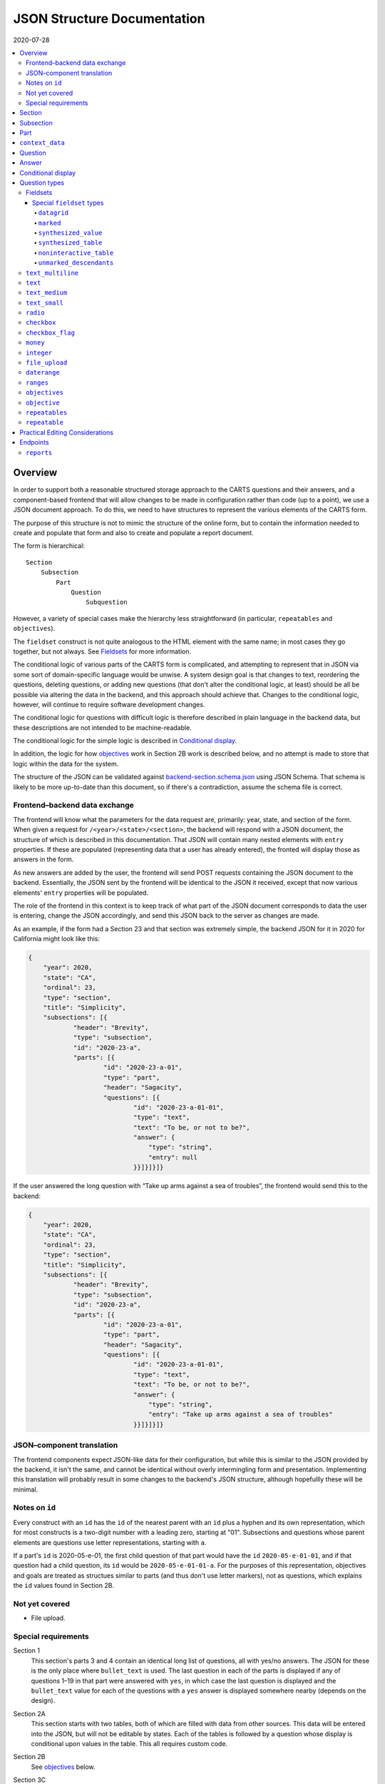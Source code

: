 JSON Structure Documentation
============================

2020-07-28

..  contents:: :local:

Overview
--------
In order to support both a reasonable structured storage approach to the CARTS questions and their answers, and a component-based frontend that will allow changes to be made in configuration rather than code (up to a point), we use a JSON document approach. To do this, we need to have structures to represent the various elements of the CARTS form.

The purpose of this structure is not to mimic the structure of the online form, but to contain the information needed to create and populate that form and also to create and populate a report document.

The form is hierarchical::

    Section
        Subsection
            Part
                Question
                    Subquestion

However, a variety of special cases make the hierarchy less straightforward (in particular, ``repeatables`` and ``objectives``).

The ``fieldset`` construct is not quite analogous to the HTML element with the same name; in most cases they go together, but not always. See `Fieldsets`_ for more information.

The conditional logic of various parts of the CARTS form is complicated, and attempting to represent that in JSON via some sort of domain-specific language would be unwise. A system design goal is that changes to text, reordering the questions, deleting questions, or adding new questions (that don't alter the conditional logic, at least) should be all be possible via altering the data in the backend, and this approach should achieve that. Changes to the conditional logic, however, will continue to require software development changes.

The conditional logic for questions with difficult logic is therefore described in plain language in the backend data, but these descriptions are not intended to be machine-readable.

The conditional logic for the simple logic is described in `Conditional display`_.

In addition, the logic for how `objectives`_ work in Section 2B work is described below, and no attempt is made to store that logic within the data for the system.

The structure of the JSON can be validated against `backend-section.schema.json`_ using JSON Schema. That schema is likely to be more up-to-date than this document, so if there's a contradiction, assume the schema file is correct.

.. _backend-section.schema.json: ./backend-section.schema.json

Frontend–backend data exchange
++++++++++++++++++++++++++++++
The frontend will know what the parameters for the data request are, primarily: year, state, and section of the form. When given a request for ``/<year>/<state>/<section>``, the backend will respond with a JSON document, the structure of which is described in this documentation. That JSON will contain many nested elements with ``entry`` properties. If these are populated (representing data that a user has already entered), the fronted will display those as answers in the form.

As new answers are added by the user, the frontend will send POST requests containing the JSON document to the backend. Essentially, the JSON sent by the frontend will be identical to the JSON it received, except that now various elements' ``entry`` properties will be populated.

The role of the frontend in this context is to keep track of what part of the JSON document corresponds to data the user is entering, change the JSON accordingly, and send this JSON back to the server as changes are made.

As an example, if the form had a Section 23 and that section was extremely simple, the backend JSON for it in 2020 for California might look like this:

.. code:: json

    {
        "year": 2020,
        "state": "CA",
        "ordinal": 23,
        "type": "section",
        "title": "Simplicity",
        "subsections": [{
                "header": "Brevity",
                "type": "subsection",
                "id": "2020-23-a",
                "parts": [{
                        "id": "2020-23-a-01",
                        "type": "part",
                        "header": "Sagacity",
                        "questions": [{
                                "id": "2020-23-a-01-01",
                                "type": "text",
                                "text": "To be, or not to be?",
                                "answer": {
                                    "type": "string",
                                    "entry": null
                                }}]}]}]}

If the user answered the long question with “Take up arms against a sea of troubles”, the frontend would send this to the backend:

.. code:: json

    {
        "year": 2020,
        "state": "CA",
        "ordinal": 23,
        "type": "section",
        "title": "Simplicity",
        "subsections": [{
                "header": "Brevity",
                "type": "subsection",
                "id": "2020-23-a",
                "parts": [{
                        "id": "2020-23-a-01",
                        "type": "part",
                        "header": "Sagacity",
                        "questions": [{
                                "id": "2020-23-a-01-01",
                                "type": "text",
                                "text": "To be, or not to be?",
                                "answer": {
                                    "type": "string",
                                    "entry": "Take up arms against a sea of troubles"
                                }}]}]}]}

JSON–component translation
++++++++++++++++++++++++++
The frontend components expect JSON-like data for their configuration, but while this is similar to the JSON provided by the backend, it isn't the same, and cannot be identical without overly intermingling form and presentation. Implementing this translation will probably result in some changes to the backend's JSON structure, although hopefullly these will be minimal.

Notes on ``id``
++++++++++++++++
Every construct with an ``id`` has the ``id`` of the nearest parent with an ``id`` plus a hyphen and its own representation, which for most constructs is a two-digit number with a leading zero, starting at "01". Subsections and questions whose parent elements are questions use letter representations, starting with ``a``.

If a part's ``id`` is 2020-05-e-01, the first child question of that part would have the ``id`` ``2020-05-e-01-01``, and if that question had a child question, its ``id`` would be ``2020-05-e-01-01-a``. For the purposes of this representation, objectives and goals are treated as structues similar to parts (and thus don't use letter markers), not as questions, which explains the ``id`` values found in Section 2B.

Not yet covered
+++++++++++++++
+   File upload.

Special requirements
++++++++++++++++++++
Section 1
    This section's parts 3 and 4 contain an identical long list of questions, all with yes/no answers. The JSON for these is the only place where ``bullet_text`` is used. The last question in each of the parts is displayed if any of questions 1–19 in that part were answered with ``yes``, in which case the last question is displayed and the ``bullet_text`` value for each of the questions with a ``yes`` answer is displayed somewhere nearby (depends on the design).
Section 2A
    This section starts with two tables, both of which are filled with data from other sources. This data will be entered into the JSON, but will not be editable by states. Each of the tables is followed by a question whose display is conditional upon values in the table. This all requires custom code.
Section 2B
    See `objectives`_ below.
Section 3C
    A tablehouse of horrors whose structure and content is still under review.
Section 3D
    All of the rest of the questions after 1 should be hidden if the answer to 1 is no; this looks like it can be handled via the supported conditional logic. However, in addition, question 8 should only be displayed if the answer to Section 1 Part 3 Question 8 (``2020-01-a-03-08``) or Section 1 Part 4 Question 8 (``2020-01-a-04-08``) is yes. That will require custom frontend code.
Section 3E
    This only applies to a specific subset of states, and should be skipped or shown based on information about states that will have to be handled with custom code.

    In addition, questions 12–17 have their answers compiled into a table for display, interaction that will be handled entirely in custom code.
Section 3I
    The HSI Programs here are repeatables, similar to goals in Section 2B.

Section
-------
The top-level construct is a section. Sections have the following properties:

``year``
    Four-digit integer.

    Corresponds to the year that the report is covering. For example, the annual report that states can submit at the start of October 2020, covering fiscal year 2019–2020, would be ``2020``.
``id``
    String.

    ``year``-``section``
``state``
    Two-digit string.

    The state submitting the report.

    Despite the name, this covers the District of Columbia, and would also cover any future non-state regions that might be added to the system.
``valid``
    Boolean.

    This status is determined by the backend. Note that incomplete submissions, while invalid, will still be accepted as input by the API. This status is primarily informational and doesn't indicate that the sytem will refuse to accept or certify the section.
``ordinal``
    Integer.

    Section 1 has ordinal ``1``, etc.
``type``
    String.

    At this time it is assumed that this will always be ``section``, but this is currently being included as a hedge.
``title``
    String.

    The title for the section, for example “Program Fees and Policy Changes”.
``subsections``
    Array of ``subsection`` constructs.
``text`` (optional)
    String.

    Additional text that should be presented at the beginning of the section.
``comment`` (optional)
    String.

    Comment directed at developer or admin users.

Subsection
----------
Some sections have subsections, some only have parts, but the structure expects an intervening subsection even if it is singular.

Subsections are contained by sections.

Subsections, like subquestions, are represented by letters rather than numbers.

``type``
    String

    Presumably always ``subsection``.
``ordinal``
    Integer.
``id``
    String

    ``year``-``section``-``subsection``

    For example, Section 1 only has one subsection, and so the user shouldn't see references to any subsections for it, and its ``id`` would be ``2020-01-a``.

    Section 2 has subsections, for example Section 2b would have an ``id`` of ``2020-02-b``
``parts``
    Array of ``part`` constructs.
``text`` (optional)
    String.

    Additional text that should be presented at the beginning of the subsection. This text can be made into multiple paragraphs by using the newline character ``\n``.
``comment`` (optional)
    String.

    Comment directed at developer or admin users.

Part
----
Some sections/subsections are divided into parts. If there are no parts, the entire content is considered to be in one part.

Parts are contained by subsections.

``id``
    String.

    ``year``-``section``-``subsection``-``ordinal``.

    Examples:
        :Section 1 Part 1 for 2020: ``2020-01-a-01``
        :Section 2b Part 1 for 2020: ``2020-02-b-01``
``type``
    String.

    Presumably always ``part``.
``questions``
    Array of ``question`` constructs.
``text`` (optional)
    String.

    Additional text that should be presented at the beginning of the part.
``context_data``
    Object.

    Contains information about whether or not to show the construct, and under what circumstances, as well as some other display hinting. See below.
``comment`` (optional)
    String.

    Comment directed at developer or admin users.

``context_data``
----------------
A property that contains data about whether and/or how the segment should be displayed.

``bullet_text`` (optional)
    String.

    Summary text for an answer to be displayed in list form; only applied to Section 1.
``display_prior_year_data`` (optional)
    Boolean.

    Present and ``true`` if the UI is supposed to display data from the prior year as an aid to data entry.
``enable_copying_prior_year_data`` (optional)
    Boolean.

    Present and ``true`` if the UI is supposed to help the user copy over data from the prior year.
``conditional_display`` (optional)
    Extremely limited logic mini-schema to control display of questions. See `Conditional display`_ below.
``interactive_conditional`` (optional)
    String.

    Plain-language description of how the logic for displaying the question in the entry form is supposed to work.

    Should only be used if the logic is too convoluted for ``conditional_display`` to handle.
``noninteractive_conditional`` (optional)
    String.

    Plain-language description of how the logic for displaying the question in the review output is supposed to work.

    Should only be used if the logic is too convoluted for ``conditional_display`` to handle.
``show_if_state_program_type_in`` (optional)
    Array of program categories.

    The only valid values here are:

    +   ``medicaid_exp_chip``
    +   ``separate_chip``
    +   ``combo``

    The part is only displayed if the state program is one of the listed categories. Otherwise, the content of ``skip_text`` is displayed. Listing all three values in the array is equivalent to omitting the property (that is, the part will be shown in all cases).
``skip_text`` (optional)
    String.

    The text to be displayed for a state if the state's program is not listed in ``show_if_state_program_type_in``.

Question
-------------------------------------
The construct that will contain user-submitted data, as well as presentation information.

Questions can contain other questions, so questions have either questions or parts as containing constructs.


``id``
    String.

    ``year``-``section``-``subsection``-``part``-``question-and-descendants``.

    For example, Section 1 Subsection 1 Part 1 Question 1 for 2020 has the id ``2020-01-a-01-01``, Section 1 Subsection 1 Part 1 Question 1a for 2020 has the id ``2020-01-a-01-01-a``.
``type``
    String.

    The kind of question construct. The various types are described in the `Question Types`_ section.
``label``
    String.

    The text of the question.
``hint`` (optional)
    String.

    Hint text for the question.
``comment`` (optional)
    String.

    Comment directed at developer or admin users.
``answer`` (optional)
    An ``answer`` construct. Most but not all question types have this property.
``questions`` (optional)
    Array of ``question`` constructs.

    These are sub-questions.

Answer
------
The construct that contains technical details about how the question should be answered, and the value of any data that users have entered.

Answers are contained by questions, which in this case is a technical description and not a koan.

``entry``
    The user-entered data responding to the question.
``comment`` (optional)
    String.

    Comment directed at developer or admin users.
``default_entry`` (optional)
    String.

    In rare cases we want to prepopulate the value of the user's answer. This is not the same as a hint, as this value will be sent to the database as if it had been entered by the user. We think we want this field to allow us to distinguish between sections that have been accessed by the user and those that haven't, but it's possible that this property is unnecessary.

Conditional display
-------------------
This is about per-question display, and not about the per-part display related to whether a state's program is separate CHIP, Medicaid expansion CHIP, or combo; see ``show_if_state_program_type_in`` in `Part`_ for that functionality.

The default for all questions, in both interactive and noninteractive views, is for them to be displayed unless a specific condition applies. The specific condition is the value of the ``entry`` property for a question, and this functionality supports only checking for whether that value matches any of the values in a supplied list.

``type``
    String.

    Always ``conditional_display``.
``comment``
    Plain-language description of the logic. For example:

        Interactive: Hide if 2020-01-a-01-01 is no or unanswered; noninteractive: hide if that's no.
``skip_text`` (optional)
    String.

    The text that should appear instead of the question if the conditional logic indicates the question itself should not be displayed. If blank or absent, indicates that no such text should appear.
``hide_if``
    This construct describes the conditions under which the question should be hidden from view. It has two properties, ``target`` and ``values``, and the frontend will evaluate the current value of the JSON element specified by ``target`` and hide it from view if that value is in the array of values specified for the current view type (``interactive`` or ``noninteractive``).

    No other forms of logic are supported by the construct, and must be described using the ``interactive_conditional`` and ``noninteractive_conditional`` properties and then implemented manually on the frontend.o

    ``target``
        String.

        This is a `JSON Path`_ expression that points to the location in the JSON to find the value to be evaluated. Normally this will be the value of an ``entry`` property. The vast majority of these will refer to ``id`` values. For example, to find the value of ``entry`` for a question with the ``id`` of ``2020-01-a-01-01``, the expression would be ``$..*[?(@.id=='2020-01-a-01-01')].answer.entry``. The assumption is that changing these values will almost always be a question of simply changing the ``id`` and leaving the rest of the expression unchanged.
    ``values``
        This object has two properties, ``interactive`` and ``noninteractive``, both of which are an array of values. The values should be integers, strings, or ``null``, where ``null`` represents the absence of an answer.
``hide_if_all``
    This construct describes the conditions under which the question should be hidden from view. It has two properties, ``targets`` and ``values``, and the frontend will evaluate the current value of the JSON elements specified by ``targets`` and hide it from view if all values are in the array of values specified for the current view type (``interactive`` or ``noninteractive``).

    No other forms of logic are supported by the construct, and must be described using the ``interactive_conditional`` and ``noninteractive_conditional`` properties and then implemented manually on the frontend.o

    ``targets``
        Array[String].

        This is an array of `JSON Path`_ expressions that points to the locations in the JSON to find the values to be evaluated. Normally this will be the values of an ``entry`` property. The vast majority of these will refer to ``id`` values. For example, to find the value of ``entry`` for a question with the ``id`` of ``2020-01-a-01-01``, the expression would be ``$..*[?(@.id=='2020-01-a-01-01')].answer.entry``. The assumption is that changing these values will almost always be a question of simply changing the ``id`` and leaving the rest of the expression unchanged.
    ``values``
        This object has two properties, ``interactive`` and ``noninteractive``, both of which are an array of values. The values should be integers, strings, or ``null``, where ``null`` represents the absence of an answer.

Section 1 has the question “Does your program charge an enrollment fee?”, with the sub-question “How much is your enrollment fee?”. In the interactive view, the sub-question should only be displayed if the user has answered ``yes`` to the parent question, and hidden in the other cases.

The ``id`` for the first question is ``2020-01-a-01-01``, and it allows for answers only of ``yes``, ``no``, and ``null``:

..  code:: json

        "id": "2020-01-a-01-01",
        "text": "Does your program charge an enrollment fee?",
        "type": "radio",
        "answer": {
            "options": [
                { "label": "Yes", "value": "yes" },
                { "label": "No", "value": "no" }
            ],
            "entry": null
        }

To express the logic described above, the sub-question has this ``conditional_display``:

..  code:: json

    "conditional_display": {
        "type": "conditional_display",
        "comment": "Interactive: Hide if 2020-01-a-01-01 is no or unanswered; noninteractive: hide if that's no.",
        "hide_if": {
            "target": "$..*[?(@.id=='2020-01-a-01-01')].answer.entry",
            "values": {
                "interactive": [null, "no"],
                "noninteractive": ["no"]
            }
        }
    }

.. _JSON Path: https://goessner.net/articles/JsonPath/

Question types
--------------
This section describes the characteristics and properties (in addition to those described in the Answer section) of answer constructs of a given question type that are specific to that type of question.

Fieldsets
+++++++++
Fieldsets serve two basic functions as constructs in the JSON:
    +   As containers for multiple questions, with text that applies to all the questions in the fieldset rather than to particular questions.
    +   As ways of handling special cases, normally one that involve grouping questions together or presenting data in ways other than the typical question-answer approach.


Fieldsets are not meant to alter the hierarchy of the document. For example, the following questions are all at the same level::

    Question 1
    Question 2
    Question 3
    Question 4

If the middle two questions were inside a fieldset, they are still at the same level, and do not switch to using letters::

    Question 1
    Fieldset
        Question 2
        Question 3
    Question 4

Fieldsets do not have ``id`` properties, and the questions within them increment their ``id`` properties as if the fieldset container were not present.

Fieldsets with ``skip_text`` based on conditional logic must have skip_text located in a ``conditional_display`` object.

``fieldset_type`` (optional)
    String.

    Some fieldsets display synthetic values for the benefit of the user that are not sent to the backend and which are derived from the answers to the questions within the fieldset. One example might be ``sum``, and another is ``percentage`` (in the latter case, the percentage is the first value divided by the second value times 100).
``fieldset_info`` (options)
    Object.

    Some fieldset types require additional info, which is stored here. Other than having to be in an object, the structure of this value is not constrained.
``show_if_state_program_type_in`` (optional)
    Array of program categories.

    The only valid values here are:

    +   ``medicaid_exp_chip``
    +   ``separate_chip``
    +   ``combo``

    The fieldset is only displayed if the state program is one of the listed categories. Otherwise, the content of ``skip_text`` is displayed. Listing all three values in the array is equivalent to omitting the property (that is, the part will be shown in all cases).

Special ``fieldset`` types
**************************
Special ``fieldset`` types that don't necessarily contain questions. They must still have a ``questions`` field because these uses are outliers and it makes more sense to require the field for the vast majority of uses that do contain questions.

``datagrid``
############
The child questions of a ``datagrid`` ``fieldset`` should be grouped together and presented as a table, possibly without showing their question markers. Currently the only design for this (in, of course, Section 3C) has four questions presented as a single row. As a result, the ``fieldset_info`` details are still undetermined, and will probably change during Section 3C development.

``marked``
##########
Thanks to Section 3C, we need a ``fieldset`` type that *does* have an ``id`` property, and *does* act as if it were a real question and thus the questions it contains are marked as subquestions. So that's what this is for. Essentially, it's a ``question`` that can't actually accept answers; all the other parts of a question component except the actual input element.

Because ``fieldset`` can't have an ``id`` property, we have to store the ``id`` for these in the ``fieldset_info`` object, which may be annoying at implementation time. However, this kind of ``fieldset`` will require custom handling anyway, and adding that wrinkle will hopefully not be too difficult.

Other ``fieldset`` instances nested below it do not inherit its ``marked`` nature.

``synthesized_value``
#####################
Get values from elsewhere, defined in the ``targets`` property, perform some action(s) upon them, defined in the ``actions`` property, and display the result. For ``rpn`` actions, there is also an ``rpn`` property that defines the RPN string to be applied with the target values.

Both ``targets`` and ``actions`` expect arrays.

For convenience, there is also a ``contents`` property that can be used instead of the above if all that's desired is to display a literal value. This property isn't too useful on its own (because you could just put the literal value into the ``label`` property of a fieldset), but becomes useful with ``synthesized_table``, which expects objects of the same shape.

The value of the ``contents`` property can be a string, integer, or float.

Supported actions are:

``identity``
    Return the value unchanged, except that it's now in an array.
``sum``
    Add all of the values and return the result. This probably implies casting them to number types first.
``percentage``
    Divide the contents of the first target by the contents of the second target, multiply by 100. This probably implies casting them to number types first. The default is to round to two decimal places, but if a ``precision`` property is also present, its integer value will be used to determing how many digits of precision are required (``0`` would mean round to the nearest integer, ``2`` would mean round to the second decimal place, etc.),
``rpn``
    Given the list of targets, apply the RPN string provided in the ``rpn`` property. ``@`` characters in the RPN string will be replaced sequentially target values. The RPN string should be space delimited, with operators and operands being separated by a single space character. This string can include numeric constants, e.g., ``@ @ @ 9 + + /`` is equivalent to ``(@ + @ + @) /9``, where the ``@`` values are replaced with target values.


The property is called ``actions``, but hopefully we'll only ever need to have one action listed, and thus won't have to define what happens in what order if there are multiple values.

If ``actions`` is empty, we should assume that this is equivalent to having a value of ``["identity"]``.

Example of ``sum``:

..  code:: json

    {
      "type": "fieldset",
      "questions": [
        {
          "id": "2020-02-b-01-01-01-01",
          "label": "How many fables were you told?",
          "type": "integer",
          "answer": { "entry": null }
        },
        {
          "id": "2020-02-b-01-01-01-02",
          "label": "How many fairy tales were you told?",
          "type": "integer",
          "answer": { "entry": null }
        }
      ]
    },
    {
      "type": "fieldset",
      "fieldset_type": "synthesized_value",
      "label": "Total number of loosely-defined tales of the fantastical",
      "fieldset_info": {
        "targets": [
          "$..*[?(@.id=='2020-02-b-01-01-01-01')].answer.entry",
          "$..*[?(@.id=='2020-02-b-01-01-01-02')].answer.entry"
        ],
        "actions": ["sum"]
      }
    }


The above would display the two questions, and below them a label followed by the sum of the two answers.

Example of ``percentage``:

..  code:: json

    {
      "type": "fieldset",
      "questions": [
        {
          "id": "2020-02-b-01-01-01-01",
          "label": "How many fables were you told?",
          "type": "integer",
          "answer": { "entry": null }
        },
        {
          "id": "2020-02-b-01-01-01-02",
          "label": "How many stories were you told?",
          "type": "integer",
          "answer": { "entry": null }
        }
      ]
    },
    {
      "type": "fieldset",
      "fieldset_type": "synthesized_value",
      "label": "Total number of loosely-defined tales of the fantastical",
      "fieldset_info": {
        "targets": [
          "$..*[?(@.id=='2020-02-b-01-01-01-01')].answer.entry",
          "$..*[?(@.id=='2020-02-b-01-01-01-02')].answer.entry"
        ],
        "actions": ["percentage"],
        "precision": 0

      }
    }


The above would display the two questions, and below them a label followed by a percentage (100 × the number of fables divided by the number of stories). Because ``precision: 0`` is present, the number would be rounded to the nearest integer.

Example of ``identity``:

..  code:: json

    {
      "type": "fieldset",
      "fieldset_type": "synthesized_value",
      "label": "Your answer to Section 1A, Part 23, Question 147",
      "fieldset_info": {
        "targets": [
          "$..*[?(@.id=='2020-01-a-23-147')].answer.entry",
        ],
        "actions": ["identity"]
      },
    },
    {
      "type": "fieldset",
      "questions": [
        {
          "id": "2020-02-b-01-01-01-01",
          "label": "Attempt to justify your above answer to Section 1A, Part 23, Question 147",
          "type": "integer",
          "answer": { "entry": null }
        }
      ]
    }

The above would display a question accompanied by the user's answer to the indicated question from another section.

Example of using ``contents``:

..  code:: json

    {
      "type": "fieldset",
      "fieldset_type": "synthesized_value",
      "label": "The temperature in Fahrenheit at 01:00 in St. Petersburg on Valentine's Day, 1998",
      "fieldset_info": {
        "contents": 12.2,
      },
    }

The above would display ``The temperature in Fahrenheit at 01:00 in St. Petersburg on Valentine's Day, 1998`` and ``12.2``.

Example of using ``rpn``:

..  code:: json

    {
      "type": "fieldset",
      "fieldset_type": "synthesized_value",
      "label": "Total number of loosely-defined tales of the fantastical",
      "fieldset_info": {
        "targets": [
          "$..*[?(@.id=='q1')].answer.entry",
          "$..*[?(@.id=='q2')].answer.entry"
          "$..*[?(@.id=='q3')].answer.entry"
          "$..*[?(@.id=='q4')].answer.entry"
        ],
        "actions": ["rpn"],
        "rpn": "@ @ @ @ 3 + - / *"
      }
    }

The above would display a value equal to ``(((q1 + q2) - q3) / q4) * 3``

One additional type of synthesized value that behaves a bit differently from those that perform calculations is the ``lookupFmapFy`` action. This pulls the enhanced FMAP for the current state. Just add the ``lookupFmapFy`` property to a synthesized table cell and specify the fiscal year as the value. This example shows one such cell in a synthesized table:

..  code:: json

    [
      { "contents": "FMAP" },
      {
        "lookupFmapFy": "2020",
        "$comment": "This should pull the FMAP data from the API for this state and plug it in (FY20)"
      },
    ],

Another outlier is the ``lookupAcs`` action, which is used to pull American Community Survey data. Add the ``lookupAcs`` property to a synthesized table cell and specify the fiscal year and property name, as an object, for the value.

Available properties:
*  number_uninsured
*  number_uninsured_moe
*  percent_uninsured
*  number_uninsured_moe
*  year

..  code:: json

    "rows": [
        [
            {
                "lookupAcs": {
                    "acsProperty": "percent_uninsured",
                    "ffy": "2015"
                }
            },
            {
                "lookupAcs": {
                    "acsProperty": "number_uninsured_moe",
                    "ffy": "2016"
                }
            },
            ...
        ]
    ]

In addition there is ``compareACS`` which allows comparing a property against two years.  Add the ``compareACS`` property to a synthesized table cell and specify a fiscal year, the second fiscal year, to compare against, and property name, as an object, for the value.
Available properties:
*  number_uninsured
*  number_uninsured_moe
*  percent_uninsured
*  number_uninsured_moe
*  year

..  code:: json

    "rows": [
        [
            {
                "compareACS": {
                    "ffy1": "2018",
                    "ffy2": "2019",
                    "acsProperty": "percent_uninsured"
                }
            },
            ...
        ]
    ]

``synthesized_table``
########################
This displays a table constructed out of values either provided by or indicated in the ``fieldset_info`` property.

The ``fieldset_info`` property contains two fields, ``headers`` and ``rows``.

``headers`` is an array containing the values for the header row of the table.

``rows`` is a two-dimensional array; each item is an array containing the values for that row of the table.

Values for those arrays are objects with the same shape as those for ``synthesized_value``, that is, with either a ``contents`` property or both ``targets`` and ``actions`` properties.


An example:

..  code:: json

    {
      "type": "text",
      "id": "2020-01-a-01",
      "answer": {
        "entry": "I'm over here"
      }
    },
    {
      "type": "text",
      "id": "2020-01-a-02",
      "answer": {
        "entry": "And I'm over here"
      }
    },
    {
      "type": "fieldset",
      "fieldset_type": "synthesized_table",
      "fieldset_info": {
        "headers": [{"contents": "Contents"}, {"contents": "Targets"}],
        "rows": [
          [
            {"contents": "From the server"},
            {"targets": ["$..*[?(@.id=='2020-01-a-01')].answer.entry"], "actions": ["identity"]}
          ],
          [
            {"contents": "Also from the server"},
            {"targets": ["$..*[?(@.id=='2020-01-a-02')].answer.entry"]}
          ],
        ]
      },
      "questions": []
    }

This would produce something like:

    ====================  =================
    Contents              Targets
    ====================  =================
    From the server       I'm over here
    Also from the server  And I'm over here
    ====================  =================

I omitted the ``actions`` property from the second row because ``["identity"]`` is its default value.

This is an example of using both ``identity`` and ``sum`` in a table:

..  code:: json

    {
      "type": "fieldset",
      "questions": [
        {
          "id": "2020-02-b-01-01-01-01",
          "label": "How many fables were you told?",
          "type": "integer",
          "answer": { "entry": null }
        },
        {
          "id": "2020-02-b-01-01-01-02",
          "label": "How many fairy tales were you told?",
          "type": "integer",
          "answer": { "entry": null }
        }
      ]
    },
    {
      "type": "fieldset",
      "fieldset_type": "synthesized_table",
      "label": "Fantastical narratives data summary",
      "fieldset_info": {
        "headers": [
          {"contents": "Fables"},
          {"contents": "Fairy tales"},
          {"contents": "Total number of loosely-defined tales of the fantastical"},
        ],
        "rows": [
          {"targets": ["$..*[?(@.id=='2020-02-b-01-01-01-01')].answer.entry"]},
          {"targets": ["$..*[?(@.id=='2020-02-b-01-01-01-02')].answer.entry"]},
          {
            "targets": [
              "$..*[?(@.id=='2020-02-b-01-01-01-01')].answer.entry",
              "$..*[?(@.id=='2020-02-b-01-01-01-02')].answer.entry",
            ],
            "actions": ["sum"]
          }
        ]
      }
    }

I omitted the ``actions`` property for brevity where it would have been the default value.

Assuming the answers to the two questions were ``2`` and ``3``, the above would produce something like:

    ..  table:: Fantastical narratives data summary

        ======  ===========  ========================================================
        Fables  Fairy tales  Total number of loosely-defined tales of the fantastical
        ======  ===========  ========================================================
             2            3                                                         5
        ======  ===========  ========================================================

Most ``targets`` values will be jsonpath expressions that query the JSON tree, but occasionally it is necessary to pull data in from the Redux store. A target value containing an object with a `lookupFmapFy` key will pull in FMAP data from Redux for the fiscal year specified as the value of that object. For example, this is one row of a synthesized table that has FMAP data for FY20 and FY21:

..   code:: json

    [
      { "contents": "FMAP" },
      {
        "targets": [
          { "lookupFmapFy": "2020" }
        ],
        "actions": ["identity"],
        "$comment": "This should pull the FMAP data from the API for this state and plug it in (FY20)"
      },
      {
        "targets": [
          { "lookupFmapFy": "2021" }
        ],
        "actions": ["rpn"],
        "rpn": "@ + 100",
        "$comment": "This should pull the FMAP data from the API for this state (FY21) and plug it in and add 100 to it"
      }
    ],

Because the ``identity`` action is called on the FY20 data, it will be pulled in as is. The FY21 cell shows how the value can be used in further calculation.

If the specified value is not available, the data used in the calculation will be a ``NaN`` and the text displayed in the cell will be "Not available".

``noninteractive_table``
########################
This displays a non-interactive table out of values provided.

This is essentially a simplification of ``synthesized_table`` where there are no values dependent on form elements and so the contents can be passed to the array as primitives rather than being in the ``contents`` property of an object.

The ``fieldset_info`` property contains two fields, ``headers`` and ``rows``.

``headers`` is an array containing the values for the header row of the table.

``rows`` is a two-dimensional array; each item is an array containing the values for that row of the table.

Values for those arrays can be strings, integers, or floats.

An example:

..  code:: json

    {
      "type": "fieldset",
      "fieldset_type": "noninteractive_table",
      "fieldset_info": {
        "headers": ["Ones", "Twos", "Threes", "Fours"],
        "rows": [
          [1, 2, 3, 4],
          [11, 22, 33, 44],
          ["1 1 1", "2 2 2", "3 3 3", "4 4 4"],
          [1111, 2222, 3333, 5555]
        ]
      },
      "questions": [
        {
          "id": "2020-02-a-01",
          "label": "How does this table make you feel?",
          "type": "text_multiline",
          "answer": {"entry": null}
        }
      ]
    }

This would produce something like:

    =====  =====  ======  =====
    Ones   Twos   Threes  Fours
    =====  =====  ======  =====
    1      2      3       4
    11     22     33      44
    1 1 1  2 2 2  3 3 3   4 4 4
    1111   2222   3333    5555
    =====  =====  ======  =====

    How does this table make you feel?

``unmarked_descendants``
########################

This fieldset contains questions that aren't really being collected and are purely ways of letting users indicate that they do not have the ability to answer certain questions—for example, in the infamous Section 3C, Part 4 has a checkbox that lets the user indicate whether or not they only have totals for the following questions, or whether they have breakdowns\ [#]_. Since the following answers will make clear what data they have available, the state of the checkbox isn't really part of the collected data. It'll still be recorded, but will be marked as distinct.

The main implications of this are that questions in an ``unmarked_descendants`` fieldset (or any questions that are descendants of an ``unmarked_descendants`` fieldset) do not have list markers, and their ids do not follow the structure of other ids.

The values for the ``id`` properties of the questions that are descendants of an ``unmarked_descendants`` fieldset should be the same as the question immediately preceding them, but with ``-unmarked_descendants`` appended. For example, in Section 3C Part 4, the aforementioned checkbox comes right after question ``2020-03-c-04-01``. I would therefore give its ``id`` property a value of ``2020-03-c-04-01-unmarked_descendants``. If there were multiple ``unmarked_descendants`` questions for some reason, I would increment them as if they were real questions—but ``-unmarked_descendants`` would still need to be appended to their ``id`` values.

.. [#]  Data broken down into age cohorts, not the other kind of breakdown associated with exposure to that section.

``text_multiline``
++++++++++++++++++
A long string. As this will probably be represented by the ``TEXT`` type in Postgres, its max length should be longer than anything we will realistically encounter. Its ``entry`` value should be represented as a string. It has optional properties:

``max_length``
    Integer.

    The maximum length of the string. Note that the backend may reject submissions with answers longer than this limit, rather than simply marking them as invalid and accepting the input.

    If absent or set to 0, no limit will be enforced.
``min_length``
    Integer.

    The minimum length of the string. The backend will accept submissions with answers shorter than this limit and may mark them as invalid.

    If absent or set to 0, no minimum will be enforced.

``text``
+++++++++++++++++++++++++
A text entry field that doesn't need multiple lines.

``text_medium``
+++++++++++++++++++++++++
A small-ish text entry field.

``text_small``
+++++++++++++++++++++++++
A small text entry field.

``radio``
+++++++++
A set of choices, only one of which can be chosen. Its ``entry`` value should be represented as a string.

``options``
    Array of available choices.

    Each choice is an object with a user-facing label in the `label` property and the the data representation in the `value` property.

    For example, a yes/no radio question would have this as its ``options``: ``[{ "label": "Yes", "value": "yes" }, { "label": "No", "value": "no"}]``.

``checkbox``
++++++++++++
A set of choices, multiples of which can be chosen. Its ``entry`` value should be represented as an array of strings, where those strings are values from the ``options`` property.

``options``
    Array of available choices.

    Each choice is an object with a user-facing label in the `label` property and the the data representation in the `value` property.

    For example, a checkbox asking which characteristics of ideas apply would have this ``options`` property::

        [
            { "label": "Colorless", "value": "colorless" },
            { "label": "Green", "value": "green" },
            { "label": "Sleeping", "value": "sleeping" }
        ]


``checkbox_flag``
+++++++++++++++++
A single checkbox; if checked, its value is ``True``, otherwise it's ``null`` or ``False``. It does not have an ``answer.options`` property.

``money``
+++++++++
A short string that can represent an integer or a float. Constrained to two decimal places.

``integer``
+++++++++++
An integer.

``file_upload``
+++++++++++++++
Not yet implemented.

``daterange``
+++++++++++++
``labels``
    Array of two strings.

    The labels for the start and end of the range.

The ``entry`` value should be sent to the server as an array of two strings, with each of those strings being an ISO 8601 date. For example, no matter how the dates are represented or entered on the frontend, the range from the Fourth of July 2014 and September 23rd 2014 should be sent to the backend as ``["2014-07-04", "2014-09-23"]``.

``ranges``
++++++++++
A number of ranges. Its ``entry`` value should be represented as a three-dimensional array of strings, broadly equivalent to tables, table rows, and table cells.

Possibly the most complex construct in terms of implementation; objectives and goals are probably the most complex in terms of representation.

``header`` (optional)
    String.

    Brief text about the range, supplemental to the question text and the range categories.
``range_categories``
    Array of arrays of strings. Each inner array of strings represents the start and end of a range.
``range_types``
    Array of strings, corresponding to the range categories. The strings are the kind of value that will be accepted as valid for that range.
``entry_min``
    Integer.

    The minimum number of “rows” that will be regarded as a valid answer. If absent or set to 0, submitting no rows will be allowed as valid.
``entry_max``
    Integer.

    The maximum number of “rows” that will be regarded as a valid answer. If absent or set to 0, there will be no row limit.

For example, we want to ask about the state program's tier levels are if their fees are tiered by Federal Poverty Level; we want an answer similar to:

    | “21%–40% FPL: $30–$50”
    | “41%–60% FPL: $60–$80”

At least one row is required, but there is no limit to the number of rows a user can enter.

The ``answer`` construct would be:

    ..  code:: javascript

        {
            "range_categories": [["FPL starts at", "FPL ends at"], ["Premium fee starts at", "Premium fee ends at"]],
            "range_types": ["percentage", "money"],
            "entry_min": 1
            "entry_max": 0
        }

If the user entered data stating that answer was the same as our example, i.e. equivalent to the two rows “21%–40% FPL: $30–$50” and “41%–60% FPL: $60–$80”, the ``answer`` construct with a populated ``entry`` property would be:

    ..  code:: javascript

        {
            "range_categories": [["FPL starts at", "FPL ends at"], ["Premium fee starts at", "Premium fee ends at"]],
            "range_types": ["percentage", "money"],
            "entry_min": 1
            "entry_max": 0
            "entry": [
                [["21", "40"], ["30", "50"]],
                [["41", "60"], ["60", "80"]],
            ]
        }

``objectives``
++++++++++++++
A particular construct specific to Section 2B. They contain repeatables, a construct specific to Section 2B and Section 3I.

Essentially, repeatables are a set of questions that can be repeated a number of times. Each objective may have any number of goals, and goals are addressed by a specific set of questions, so whenever a new goal is created, a new copy of that set of questions is added to the form. HSI programs, from Section 3I, are similar in that any number of them can be entered by the user, and the questions for each one are identical (HSI programs don't have a container construct similar to ``objective``.)

Objectives are handled as different types because they, unlike the others, can themselves contain other repeatables.

The ``objective`` and ``repeatable`` answer types are broadly equivalent to ``part`` constructs, except that the user enters an arbitrary number of them.

Allowing users to enter an arbitary number of objectives and an arbitrary number of goals per objective does not lend itself to a simple schema, at least not one we've found so far; in our defense we can only say that we think the implementation of the following will not be as bad as its description.

The first objective in an array of objectives has an answer—the description of the objective—set in the database, and that answer cannot be updated by the user. Subsequent objectives have user-editable descriptions.

Questions of the type ``objectives`` have a ``questions`` property, and the immediate children in that array must be questions of type ``objective``.

Questions of the type ``objective`` have a ``questions`` property, and the immediate children in that array must be a question of the type ``text_multiline`` (for the description) and question of the type ``repeatables``.

Questions of the type ``repeatables`` have a ``questions`` property, and the immediate children in that array must be questions of the type ``repeatable``.

Questions of the type ``repeatable`` have a ``questions`` property, and these questions aren't constrained in terms of their types.

The term “goal” below means a ``repeatable`` construct that's being used to represent a goal that is part of an objective's set of goals. HSI programs in Section 2B are handled similarly, except that there's only one level of repeatable there so it's simpler.

The frontend must allow users to create new objectives, and to create new goals in a given objective. A newly-created objective is created with one goal.

The API JSON representation of the first goal in the first objective is the template for any further goals, and the API JSON representation of the first objective is the template for any further objectives.

There must be at least one of these in their arrays at any time: the ``objectives`` property must contain at least one ``objective``, and the ``repeatables`` property must contain at least one ``repeatable``.

The first ``objective`` is a special case in that its first question isn't displayed; its displayed content begins with its first goal. That first question has ``answer.readonly`` and ``answer.default_entry`` properties set. Removing these is part of creating the structure for a new objective.

When creating new goals and/or objectives, the frontend must

+   Copy the last item in the corresponding array of objectives or goals.
+   Set all ``entry`` properties at all levels of the new construct to be empty.
+   For new objectives:
    +   Delete all but the first goal in the new construct.
    +   For the first question, in addition to setting ``answer.entry`` to ``null``, delete the ``answer.readonly`` and ``answer.default_entry`` properties.

+   Set the ``id`` properties at all levels of the new construct to the appropriate values.

    For example, the first ``objectives`` question in Section 2B has an ``id`` of ``2020-02-b-01-01`` (year, section, subsection, part, question).

    The lone (initial) direct child in its ``questions`` property has a type of ``objective``, and an ``id`` of ``2020-02-b-01-01-01`` (year, section, subsection, part, question, objective).

    The first direct child of the ``questions`` property of that ``objective`` question has a type of ``text_multiline``, and an ``id`` of ``2020-02-b-01-01-01-01`` (year, section, subsection, part, question, objective, question).

    The second direct child of the ``questions`` property of that ``objective`` question has a type of ``repeatables``, and an ``id`` of ``2020-02-b-01-01-01-02`` (year, section, subsection, part, question, objective, question).

    The lone (initial) direct child of the ``questions`` property of that ``repeatables`` question has a type of ``repeatable``, and an ``id`` of ``2020-02-b-01-01-01-02-01`` (year, section, subsection, part, question, objective, question, goal).

    The first direct child of the ``questions`` property of that ``repeatable`` question can have any type (other than ``objectives``, ``objective``, ``repeatables``, or ``repeatable``, you monster), and an ``id`` of ``2020-02-b-01-01-01-02-01-01`` (year, section, subsection, part, question, objective, question, goal, question).

    While this sounds appalling, in practice for a new goal the frontend just has to copy the previous goal and increment the ``id`` properties accordingly. So with the above example, the first goal of the first objective has the ``id`` ``2020-02-b-01-01-01-02-01``, so the frontend would replace that string in every ``id`` field in the new goal (which would be the second goal) with ``2020-02-b-01-01-01-02-02``.

    For a new objective, a similar approach applies: the first objective in the above example has the ``id`` ``2020-02-b-01-01-01``, so the frontend would copy it and its children, including its first goal, and then in all child ``id`` properties replace the string ``2020-02-b-01-01-01`` with the string ``2020-02-b-01-01-02`` (because this would be the second objective).

+   Append the new construct to the end of the appropriate array.

This is one approach to the above process for adding a new objective (it assumes that the structure for Section 2 has already been parsed from JSON and is avaliable as ``sectionTwo``):

..  code:: javascript

    const jp = require('jsonpath');

    /* Get objective by referring to id of objectives item and then getting the last thing in that
    item's questions array: */
    const lastObjective = jp.query(sectionTwo, "$..*[?(@.id=='2020-02-b-01-01')].questions[-1:]");

    const priorId = lastObjective[0].id; // "2020-02-b-01-01-01"
    let deconstructedId = priorId.split("-");
    const last = (1 + parseInt(deconstructedId.pop(), 10)).toString().padStart(2, '0');
    deconstructedId.push(last);
    const newId = deconstructedId.join("-"); // "2020-02-b-01-01-02"

    // Convert it to string for two reasons.
    // First reason: to ensure we're doing a deep copy, not a shallow copy.
    const stringifiedFirstObjective = JSON.stringify(lastObjective);
    // Second reason: replace all references to the prior ID with the new ID
    const stringifiedNewObjective = stringifiedFirstObjective.split(priorId).join(newId);

    let newObjective = JSON.parse(stringifiedNewObjective);

    // Remove the default_entry and readonly keys:
    delete newObjective[0].questions[0].answer.readonly;
    delete newObjective[0].questions[0].answer.default_entry;

    // Set all answer.entry values to null:
    jp.apply(newObjective, "$..*[?(@.answer.entry)].answer.entry", function (value) {
        return null;
    });

    // Add the new objective to the questions property array for the objectives item:
    jp.apply(sectionTwo, "$..*[?(@.id=='2020-02-b-01-01')].questions", function (value) {
        return value.concat(newObjective);
    });

``objective``
+++++++++++++
A child construct of the ``objectives`` construct. This should have two values in its ``questions`` property, one of the type ``text_multiline`` for the description of the objective, and one of the type ``repeatables`` to contain the goals for the objective.

``repeatables``
+++++++++++++++
A child construct of the ``objective`` construct or the ``part`` construct. This should have at least one value in its ``questions`` property, and all of the values in its ``questions`` property should be of the type ``repeatable``.

``repeatable``
++++++++++++++
A child construct of the ``repeatables`` construct. This can have questions of any type in its ``questions`` property, but as suggested above, if you attempt to put questions of the types ``objectives``, ``repeatables``, or ``repeatable`` here we won't be happy and suspect you won't be either.

Practical Editing Considerations
--------------------------------
JSON Schema can be somewhat fragile, and this one is relatively complicated. In addition, there are some practical steps for getting changes made to files in this directory (``docs/section-schemas``) through to the database. The process for handling this is:

+   Add a file for the new section if there isn't one already, with the same naming scheme as the others, in ``/docs/section-schemas``.
+   Install the Python ``jsonschema`` module locally.
+   Run ``jsonschema -i [one of the existing schemas] backend-section.schema.json`` to cover the bases and make sure there are no problems with either your jsonschema command or the existing ones in your local tree. Note that that command-line ``jsonschema`` interface requires you to add ``-i`` before the name of every file you want to validate against the schema.
+   As you edit the new schema, run ``jsonchema`` against it more or less every time you make a change, because the error reporting can be unhelpful if you're trying to track things down after having made a lot of changes.
+   The ``id`` properties are both finicky and important—see `Notes on id`_—and there's currently no process for automating their generation. When you're done with it otherwise, and it's validating, run the ``validate_id.py`` Python script against your new section. It should flag some errors if they're there. This script is very hacky and very fallible, however.
+   If you want the section to be visible for as specific state, such as Alaska, you will need to copy it and name it the same way the other state-specific files have been named, e.g. ``2020-ak-section-3.json``. Files named this way will get picked up by the script in the next step. These files can be more or less straight copies of the generic section files, but do need to have their top-level ``state`` property set to the two-letter state code (e.g. ``AK``). At time of writing, it only makes sense to create files specific to ``AK``, ``AZ``, and ``MA``.
+   Once done, run the ``generate_fixtures.py`` script in that directory. It will wrap the JSON in a Django-friendly object and copy it (and the rest of the relevant files) to the ``/frontend/api_postgres/fixtures`` directory.
+   Kill your running docker-compose process and run ``docker-compose -f docker-compose.dev.yml down && docker-compose -f docker-compose.dev.yml up --build`` to bring it back up. During startup the new fixtures will be loaded, and once API and UI are up you should be able to see the changes you made. If the new fixture is a generic one not associated with any state, it should be visible at <http://localhost:8000/api/v1/sections/2020/[n]/> where `[n]` is the section number. If it's associated with a state, it should be visible as just data at <http://localhost:8000/api/v1/sections/2020/[state_abbr]/[n]/>  and in the app itself <http://localhost:81/sections/2020/[n]/?dev=dev-[lowercase_state_abbr]> should do it. Note that currently the mock dev users as specified in the URL's ``dev`` param are limited to ``ak``, ``az``, and ``ma``.

Endpoints
---------

``reports``
++++++++++++++
Path: report/<int:year>/<str:state>/
Verbs: POST, GET

This endpoint returns a full state report with all questions from all sections. Additionally, this endpoint is not bound by csrf/xsrf protections. Instead, it is publicly available and can return an html response (default) or a JSON response when passed the header [{"key":"Content-Type","value":"application/json","description":""}]
